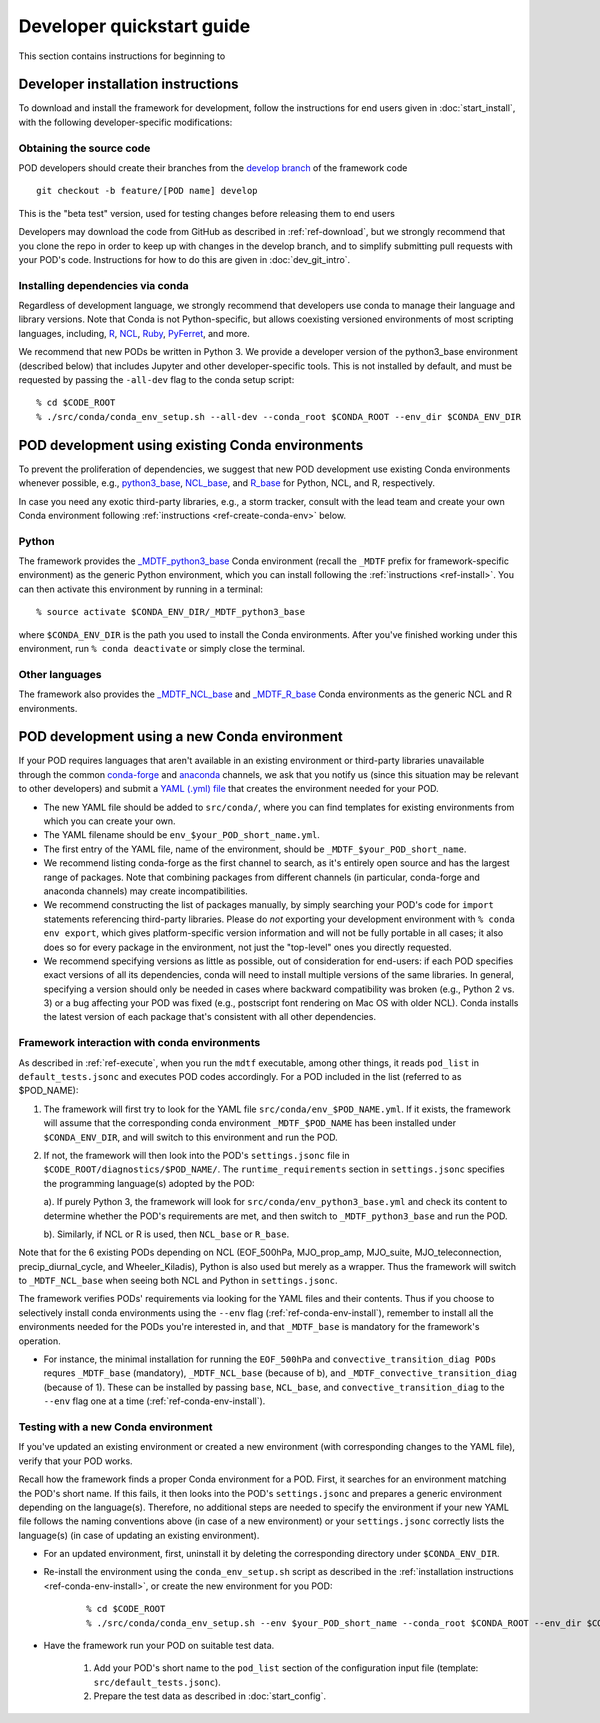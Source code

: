 .. _ref-dev-start:

Developer quickstart guide
==========================

This section contains instructions for beginning to 

Developer installation instructions
-----------------------------------

To download and install the framework for development, follow the instructions for end users given in :doc:`start_install`, with the following developer-specific modifications:

Obtaining the source code
^^^^^^^^^^^^^^^^^^^^^^^^^

POD developers should create their branches from the `develop branch <https://github.com/NOAA-GFDL/MDTF-diagnostics/tree/develop>`__ of the framework code
::

   git checkout -b feature/[POD name] develop

This is the "beta test" version, used for testing changes before releasing them to end users

Developers may download the code from GitHub as described in :ref:`ref-download`, but we strongly recommend that you clone the repo in order to keep up with changes in the develop branch, and to simplify submitting pull requests with your POD's code. Instructions for how to do this are given in :doc:`dev_git_intro`.

Installing dependencies via conda
^^^^^^^^^^^^^^^^^^^^^^^^^^^^^^^^^

Regardless of development language, we strongly recommend that developers use conda to manage their language and library versions. Note that Conda is not Python-specific, but allows coexisting versioned environments of most scripting languages, including, `R <https://anaconda.org/conda-forge/r-base>`__, `NCL <https://anaconda.org/conda-forge/ncl>`__, `Ruby <https://anaconda.org/conda-forge/ruby>`__, `PyFerret <https://anaconda.org/conda-forge/pyferret>`__, and more.


We recommend that new PODs be written in Python 3. We provide a developer version of the python3_base environment (described below) that includes Jupyter and other developer-specific tools. This is not installed by default, and must be requested by passing the ``-all-dev`` flag to the conda setup script:

::

   % cd $CODE_ROOT
   % ./src/conda/conda_env_setup.sh --all-dev --conda_root $CONDA_ROOT --env_dir $CONDA_ENV_DIR


POD development using existing Conda environments
-------------------------------------------------

To prevent the proliferation of dependencies, we suggest that new POD development use existing Conda environments whenever possible, e.g., `python3_base <https://github.com/NOAA-GFDL/MDTF-diagnostics/blob/develop/src/conda/env_python3_base.yml>`__, `NCL_base <https://github.com/NOAA-GFDL/MDTF-diagnostics/blob/develop/src/conda/env_NCL_base.yml>`__, and `R_base <https://github.com/NOAA-GFDL/MDTF-diagnostics/blob/develop/src/conda/env_R_base.yml>`__ for Python, NCL, and R, respectively.

In case you need any exotic third-party libraries, e.g., a storm tracker, consult with the lead team and create your own Conda environment following :ref:`instructions <ref-create-conda-env>` below.

Python
^^^^^^

The framework provides the `_MDTF_python3_base <https://github.com/NOAA-GFDL/MDTF-diagnostics/blob/develop/src/conda/env_pythone3_base.yml>`__ Conda environment (recall the ``_MDTF`` prefix for framework-specific environment) as the generic Python environment, which you can install following the :ref:`instructions <ref-install>`. You can then activate this environment by running in a terminal:

::

   % source activate $CONDA_ENV_DIR/_MDTF_python3_base

where ``$CONDA_ENV_DIR`` is the path you used to install the Conda environments. After you've finished working under this environment, run ``% conda deactivate`` or simply close the terminal.

Other languages
^^^^^^^^^^^^^^^

The framework also provides the `_MDTF_NCL_base <https://github.com/NOAA-GFDL/MDTF-diagnostics/blob/develop/src/conda/env_NCL_base.yml>`__ and `_MDTF_R_base <https://github.com/NOAA-GFDL/MDTF-diagnostics/blob/develop/src/conda/env_R_base.yml>`__ Conda environments as the generic NCL and R environments.

.. _ref-create-conda-env:

POD development using a new Conda environment
---------------------------------------------

If your POD requires languages that aren't available in an existing environment or third-party libraries unavailable through the common `conda-forge <https://conda-forge.org/feedstocks/>`__ and `anaconda <https://docs.anaconda.com/anaconda/packages/pkg-docs/>`__ channels, we ask that you notify us (since this situation may be relevant to other developers) and submit a `YAML (.yml) file <https://docs.conda.io/projects/conda/en/latest/user-guide/tasks/manage-environments.html#creating-an-environment-file-manually>`__ that creates the environment needed for your POD.

- The new YAML file should be added to ``src/conda/``, where you can find templates for existing environments from which you can create your own.

- The YAML filename should be ``env_$your_POD_short_name.yml``.

- The first entry of the YAML file, name of the environment, should be ``_MDTF_$your_POD_short_name``.

- We recommend listing conda-forge as the first channel to search, as it's entirely open source and has the largest range of packages. Note that combining packages from different channels (in particular, conda-forge and anaconda channels) may create incompatibilities.

- We recommend constructing the list of packages manually, by simply searching your POD's code for ``import`` statements referencing third-party libraries. Please do *not* exporting your development environment with ``% conda env export``, which gives platform-specific version information and will not be fully portable in all cases; it also does so for every package in the environment, not just the "top-level" ones you directly requested.

- We recommend specifying versions as little as possible, out of consideration for end-users: if each POD specifies exact versions of all its dependencies, conda will need to install multiple versions of the same libraries. In general, specifying a version should only be needed in cases where backward compatibility was broken (e.g., Python 2 vs. 3) or a bug affecting your POD was fixed (e.g., postscript font rendering on Mac OS with older NCL). Conda installs the latest version of each package that's consistent with all other dependencies.

Framework interaction with conda environments
^^^^^^^^^^^^^^^^^^^^^^^^^^^^^^^^^^^^^^^^^^^^^

As  described in :ref:`ref-execute`, when you run the ``mdtf`` executable, among other things, it reads ``pod_list`` in ``default_tests.jsonc`` and executes POD codes accordingly. For a POD included in the list (referred to as $POD_NAME):

1. The framework will first try to look for the YAML file ``src/conda/env_$POD_NAME.yml``. If it exists, the framework will assume that the corresponding conda environment ``_MDTF_$POD_NAME`` has been installed under ``$CONDA_ENV_DIR``, and will switch to this environment and run the POD.

2. If not, the framework will then look into the POD's ``settings.jsonc`` file in ``$CODE_ROOT/diagnostics/$POD_NAME/``. The ``runtime_requirements`` section in ``settings.jsonc`` specifies the programming language(s) adopted by the POD:

   a). If purely Python 3, the framework will look for ``src/conda/env_python3_base.yml`` and check its content to determine whether the POD's requirements are met, and then switch to ``_MDTF_python3_base`` and run the POD.

   b). Similarly, if NCL or R is used, then ``NCL_base`` or ``R_base``.

Note that for the 6 existing PODs depending on NCL (EOF_500hPa, MJO_prop_amp, MJO_suite, MJO_teleconnection, precip_diurnal_cycle, and Wheeler_Kiladis), Python is also used but merely as a wrapper. Thus the framework will switch to ``_MDTF_NCL_base`` when seeing both NCL and Python in ``settings.jsonc``.

The framework verifies PODs' requirements via looking for the YAML files and their contents. Thus if you choose to selectively install conda environments using the ``--env`` flag (:ref:`ref-conda-env-install`), remember to install all the environments needed for the PODs you're interested in, and that ``_MDTF_base`` is mandatory for the framework's operation.

- For instance, the minimal installation for running the ``EOF_500hPa`` and ``convective_transition_diag PODs`` requres ``_MDTF_base`` (mandatory), ``_MDTF_NCL_base`` (because of b), and ``_MDTF_convective_transition_diag`` (because of 1). These can be installed by passing ``base``, ``NCL_base``, and ``convective_transition_diag`` to the ``--env`` flag one at a time (:ref:`ref-conda-env-install`).


Testing with a new Conda environment
^^^^^^^^^^^^^^^^^^^^^^^^^^^^^^^^^^^^

If you've updated an existing environment or created a new environment (with corresponding changes to the YAML file), verify that your POD works.

Recall how the framework finds a proper Conda environment for a POD. First, it searches for an environment matching the POD's short name. If this fails, it then looks into the POD's ``settings.jsonc`` and prepares a generic environment depending on the language(s). Therefore, no additional steps are needed to specify the environment if your new YAML file follows the naming conventions above (in case of a new environment) or your ``settings.jsonc`` correctly lists the language(s) (in case of updating an existing environment).

- For an updated environment, first, uninstall it by deleting the corresponding directory under ``$CONDA_ENV_DIR``.

- Re-install the environment using the ``conda_env_setup.sh`` script as described in the :ref:`installation instructions <ref-conda-env-install>`, or create the new environment for you POD:

   ::

      % cd $CODE_ROOT
      % ./src/conda/conda_env_setup.sh --env $your_POD_short_name --conda_root $CONDA_ROOT --env_dir $CONDA_ENV_DIR

- Have the framework run your POD on suitable test data.

   1. Add your POD's short name to the ``pod_list`` section of the configuration input file (template: ``src/default_tests.jsonc``).

   2. Prepare the test data as described in :doc:`start_config`.

